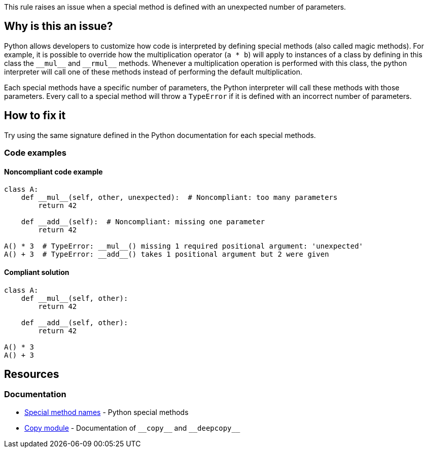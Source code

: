This rule raises an issue when a special method is defined with an unexpected number of parameters.

== Why is this an issue?

Python allows developers to customize how code is interpreted by defining special methods (also called magic methods). For example, it is possible to override how the multiplication operator (``++a * b++``) will apply to instances of a class by defining in this class the ``++__mul__++`` and ``++__rmul__++`` methods. Whenever a multiplication operation is performed with this class, the python interpreter will call one of these methods instead of performing the default multiplication.

Each special methods have a specific number of parameters, the Python interpreter will call these methods with those parameters. Every call to a special method will throw a ``++TypeError++`` if it is defined with an incorrect number of parameters.

== How to fix it

Try using the same signature defined in the Python documentation for each special methods.

=== Code examples

==== Noncompliant code example

[source,python,diff-id=1,diff-type=noncompliant]
----
class A:
    def __mul__(self, other, unexpected):  # Noncompliant: too many parameters
        return 42

    def __add__(self):  # Noncompliant: missing one parameter
        return 42

A() * 3  # TypeError: __mul__() missing 1 required positional argument: 'unexpected'
A() + 3  # TypeError: __add__() takes 1 positional argument but 2 were given
----

==== Compliant solution 

[source,python,diff-id=1,diff-type=compliant]
----
class A:
    def __mul__(self, other):
        return 42

    def __add__(self, other):
        return 42

A() * 3
A() + 3
----

== Resources

=== Documentation

* https://docs.python.org/3/reference/datamodel.html#special-method-names[Special method names] - Python special methods 
* https://docs.python.org/3/library/copy.html[Copy module] - Documentation of ``++__copy__++`` and ``++__deepcopy__++``


ifdef::env-github,rspecator-view[]

'''
== Implementation Specification
(visible only on this page)

=== Message

* Add XXX parameters. Method YYY should have ZZZ parameters.
* Remove XXX parameters. Method YYY should have ZZZ parameters.


=== Highlighting

Primary: The method signature.

Secondary: The unexpected parameters if there are too many parameters.


'''
== Comments And Links
(visible only on this page)

=== deprecates: S2733

=== on 11 Feb 2020, 17:22:41 Nicolas Harraudeau wrote:
Special methods which are out of scope for this rule: ++__new__++, ++__init__++, ++__call__++

These methods have no maximum number of parameters and require at minimum a "self" parameter. Missing a "self" parameter is already covered by RSPEC-5720.

endif::env-github,rspecator-view[]
